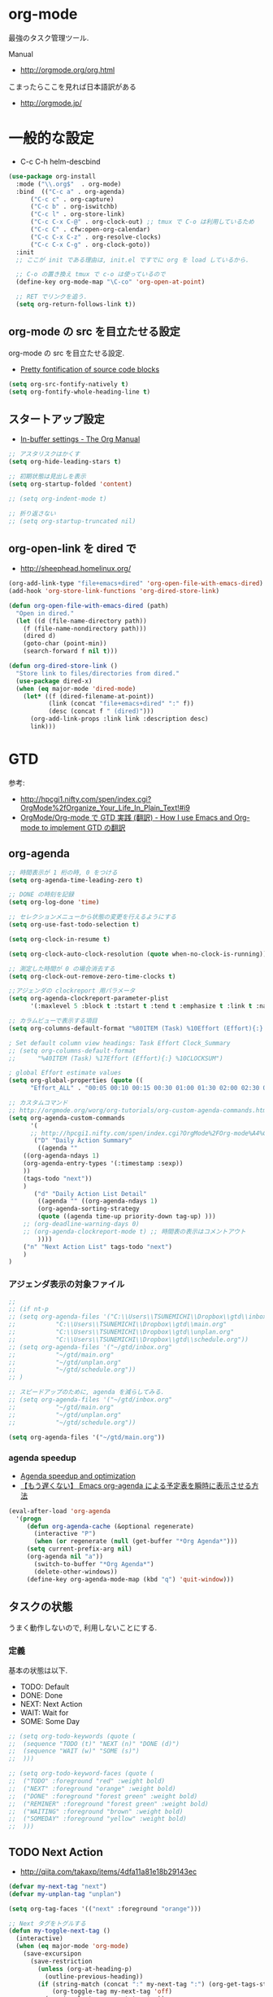 * org-mode
  最強のタスク管理ツール.

  Manual
  - http://orgmode.org/org.html

  こまったらここを見れば日本語訳がある
  - http://orgmode.jp/
 
* 一般的な設定
  - C-c C-h helm-descbind
  
#+begin_src emacs-lisp
(use-package org-install
  :mode ("\\.org$"  . org-mode)
  :bind  (("C-c a" . org-agenda)
	  ("C-c c" . org-capture)
	  ("C-c b" . org-iswitchb)
	  ("C-c l" . org-store-link)
	  ("C-c C-x C-@" . org-clock-out) ;; tmux で C-o は利用しているため
	  ("C-c C" . cfw:open-org-calendar)
	  ("C-c C-x C-z" . org-resolve-clocks)
	  ("C-c C-x C-g" . org-clock-goto))
  :init
  ;; ここが init である理由は, init.el ですでに org を load しているから.
  
  ;; C-o の置き換え tmux で c-o は使っているので
  (define-key org-mode-map "\C-co" 'org-open-at-point)

  ;; RET でリンクを追う.
  (setq org-return-follows-link t))
#+end_src

** org-mode の src を目立たせる設定
   org-mode の src を目立たせる設定. 
   - [[http://orgmode.org/worg/org-contrib/babel/examples/fontify-src-code-blocks.html][Pretty fontification of source code blocks]]

#+begin_src emacs-lisp
(setq org-src-fontify-natively t)
(setq org-fontify-whole-heading-line t)
#+end_src

** スタートアップ設定
   - [[http://orgmode.org/manual/In_002dbuffer-settings.html][In-buffer settings - The Org Manual]]

#+begin_src emacs-lisp
;; アスタリスクはかくす
(setq org-hide-leading-stars t)

;; 初期状態は見出しを表示
(setq org-startup-folded 'content)

;; (setq org-indent-mode t)

;; 折り返さない
;; (setq org-startup-truncated nil)
#+end_src

** org-open-link を dired で
   - http://sheephead.homelinux.org/

#+begin_src emacs-lisp
(org-add-link-type "file+emacs+dired" 'org-open-file-with-emacs-dired)
(add-hook 'org-store-link-functions 'org-dired-store-link)

(defun org-open-file-with-emacs-dired (path)
  "Open in dired."
  (let ((d (file-name-directory path))
    (f (file-name-nondirectory path)))
    (dired d)
    (goto-char (point-min))
    (search-forward f nil t)))

(defun org-dired-store-link ()
  "Store link to files/directories from dired."
  (use-package dired-x)
  (when (eq major-mode 'dired-mode)
    (let* ((f (dired-filename-at-point))
           (link (concat "file+emacs+dired" ":" f))
           (desc (concat f " (dired)")))
      (org-add-link-props :link link :description desc)
      link)))
#+end_src

* GTD
  参考:
  - http://hpcgi1.nifty.com/spen/index.cgi?OrgMode%2fOrganize_Your_Life_In_Plain_Text!#i9
  - [[http://hpcgi1.nifty.com/spen/index.cgi?OrgMode%2FOrg-mode%A4%C7GTD%BC%C2%C1%A9%A1%CA%CB%DD%CC%F5%A1%CB#i16][OrgMode/Org-mode で GTD 実践 (翻訳) - How I use Emacs and Org-mode to implement GTD の翻訳]]

** org-agenda
#+begin_src emacs-lisp
;; 時間表示が 1 桁の時, 0 をつける
(setq org-agenda-time-leading-zero t)

;; DONE の時刻を記録
(setq org-log-done 'time)

;; セレクションメニューから状態の変更を行えるようにする
(setq org-use-fast-todo-selection t)

(setq org-clock-in-resume t)

(setq org-clock-auto-clock-resolution (quote when-no-clock-is-running))

;; 測定した時間が 0 の場合消去する
(setq org-clock-out-remove-zero-time-clocks t)

;;アジェンダの clockreport 用パラメータ
(setq org-agenda-clockreport-parameter-plist
      '(:maxlevel 5 :block t :tstart t :tend t :emphasize t :link t :narrow 80 :indent t :formula nil :timestamp t :level 5 :tcolumns nil :formatter nil))

;; カラムビューで表示する項目
(setq org-columns-default-format "%80ITEM (Task) %10Effort (Effort){:} %10CLOCKSUM")

; Set default column view headings: Task Effort Clock_Summary
;; (setq org-columns-default-format
;;      "%40ITEM (Task) %17Effort (Effort){:} %10CLOCKSUM")

; global Effort estimate values
(setq org-global-properties (quote ((
      "Effort_ALL" . "00:05 00:10 00:15 00:30 01:00 01:30 02:00 02:30 03:00"))))

;; カスタムコマンド
;; http://orgmode.org/worg/org-tutorials/org-custom-agenda-commands.html
(setq org-agenda-custom-commands 
      '(
      ;; http://hpcgi1.nifty.com/spen/index.cgi?OrgMode%2FOrg-mode%A4%C7GTD%BC%C2%C1%A9%A1%CA%CB%DD%CC%F5%A1%CB#i16
       ("D" "Daily Action Summary"
        ((agenda "" 
	((org-agenda-ndays 1)
	(org-agenda-entry-types '(:timestamp :sexp))
	))
	(tags-todo "next"))
	)
       ("d" "Daily Action List Detail"
        ((agenda "" ((org-agenda-ndays 1)
        (org-agenda-sorting-strategy
        (quote ((agenda time-up priority-down tag-up) )))
	;; (org-deadline-warning-days 0)
	;; (org-agenda-clockreport-mode t) ;; 時間表の表示はコメントアウト
        ))))
	("n" "Next Action List" tags-todo "next")
	)
)

#+end_src

*** アジェンダ表示の対象ファイル
#+begin_src emacs-lisp
;; 
;; (if nt-p
;; (setq org-agenda-files '("C:\\Users\\TSUNEMICHI\\Dropbox\\gtd\\inbox.org"
;; 			 "C:\\Users\\TSUNEMICHI\\Dropbox\\gtd\\main.org"
;; 			 "C:\\Users\\TSUNEMICHI\\Dropbox\\gtd\\unplan.org"
;; 			 "C:\\Users\\TSUNEMICHI\\Dropbox\\gtd\\schedule.org"))
;; (setq org-agenda-files '("~/gtd/inbox.org"
;; 			 "~/gtd/main.org"
;; 			 "~/gtd/unplan.org"
;; 			 "~/gtd/schedule.org"))
;; )

;; スピードアップのために, agenda を減らしてみる.
;; (setq org-agenda-files '("~/gtd/inbox.org"
;; 			 "~/gtd/main.org"
;; 			 "~/gtd/unplan.org"
;; 			 "~/gtd/schedule.org"))

(setq org-agenda-files '("~/gtd/main.org"))
#+end_src

*** agenda speedup
    - [[http://orgmode.org/worg/agenda-optimization.html][Agenda speedup and optimization]]
    - [[http://rubikitch.com/2014/11/29/org-agenda-cache/][【もう遅くない】 Emacs org-agenda による予定表を瞬時に表示させる方法 ]]

#+begin_src emacs-lisp
(eval-after-load 'org-agenda
  '(progn
     (defun org-agenda-cache (&optional regenerate)
       (interactive "P")
       (when (or regenerate (null (get-buffer "*Org Agenda*")))
	 (setq current-prefix-arg nil)
	 (org-agenda nil "a"))
       (switch-to-buffer "*Org Agenda*")
       (delete-other-windows))
     (define-key org-agenda-mode-map (kbd "q") 'quit-window)))
#+end_src

** タスクの状態
   うまく動作しないので, 利用しないことにする.

*** 定義
    基本の状態は以下.

   - TODO: Default
   - DONE: Done 
   - NEXT: Next Action
   - WAIT: Wait for  
   - SOME: Some Day

#+begin_src emacs-lisp
;; (setq org-todo-keywords (quote (
;;  (sequence "TODO (t)" "NEXT (n)" "DONE (d)")
;;  (sequence "WAIT (w)" "SOME (s)")
;;  )))

;; (setq org-todo-keyword-faces (quote (
;;  ("TODO" :foreground "red" :weight bold)
;;  ("NEXT" :foreground "orange" :weight bold)
;;  ("DONE" :foreground "forest green" :weight bold)
;;  ("REMINER" :foreground "forest green" :weight bold)
;;  ("WAITING" :foreground "brown" :weight bold)
;;  ("SOMEDAY" :foreground "yellow" :weight bold)
;;  )))
#+end_src

** TODO Next Action
   - http://qiita.com/takaxp/items/4dfa11a81e18b29143ec

#+begin_src emacs-lisp
(defvar my-next-tag "next")
(defvar my-unplan-tag "unplan")

(setq org-tag-faces '(("next" :foreground "orange")))

;; Next タグをトグルする
(defun my-toggle-next-tag ()
  (interactive)
  (when (eq major-mode 'org-mode)
    (save-excursipon
      (save-restriction
        (unless (org-at-heading-p)
          (outline-previous-heading))
        (if (string-match (concat ":" my-next-tag ":") (org-get-tags-string))
            (org-toggle-tag my-next-tag 'off)
          (org-toggle-tag my-next-tag 'on))
        (org-reveal)))))

;; うまくうごかないので, 封印
;; (defun my-toggle-tag (my-tag)
;;   (interactive)
;;   (when (eq major-mode 'org-mode)
;;     (save-excursion
;;       (save-restriction
;;         (unless (org-at-heading-p)
;;           (outline-previous-heading))
;;         (if (string-match (concat ":" my-tag ":") (org-get-tags-string))
;;             (org-toggle-tag my-tag 'off)
;;           (org-toggle-tag my-tag 'on))
;;         (org-reveal)))))

;; (defun my-toggle-next-tag ()
;;   my-toggle-tag ("next"))

;; (defun my-toggle-unplan-tag ()
;;   my-toggle-tag (my-unplan-tag))

(global-set-key (kbd "C-x <f2>") 'my-toggle-next-tag)
;;(global-set-key (kbd "C-x <f3>") 'my-toggle-unplan-tag)
#+end_src

** next タグの除去
#+begin_src emacs-lisp
(setq org-todo-state-tags-triggers
      (quote (("DONE" ("next")))))
#+end_src

** DONE をすべてアーカイブ
#+begin_src emacs-lisp
  (defun my-org-archive-done-tasks ()
    (interactive)
    (org-map-entries 'org-archive-subtree "/DONE" 'file))
#+end_src

** org-clock
  org-clock. org-mode での時間管理.
  - http://orgmode.org/manual/Resolving-idle-time.html#Resolving-idle-time

#+begin_src emacs-lisp
;; emacs resume 時に時間計測再開
(org-clock-persistence-insinuate)

;; Resume clocking task on clock-in if the clock is open
(setq org-clock-in-resume t)

;; Sometimes I change tasks I'm clocking quickly
;; - this removes clocked tasks with 0:00 duration
(setq org-clock-out-remove-zero-time-clocks t)

;; clock out when moving task to a done state
;; タスクが完了した時に時間測定も停止する
(setq org-clock-out-when-done t)

;; Save the running clock and all clock history
;; when exiting Emacs, load it on startup
;; Emacs が再起動したときにタスクの時間計測を再開する
;; Emacs が終了する時に測定中の計測と全ての測定履歴を保存する
(setq org-clock-persist (quote history))

;; 空き時間の解決 
;; 半端時間を絶えずチェックしているファイルのリストは, M-x org-resolve-clocks
;; http://orgmode.org/manual/Resolving-idle-time.html#Resolving-idle-time
(setq org-clock-idle-time 20)

;: 時間測定の履歴数
(setq org-clock-history-length 36)

;; Do not prompt to resume an active clock
(setq org-clock-persist-query-resume nil)

;; Enable auto clock resolution for finding open clocks
(setq org-clock-auto-clock-resolution (quote when-no-clock-is-running))

;; Include current clocking task in clock reports
(setq org-clock-report-include-clocking-task t)

; 時間になったら音をならす
;;(setq org-clock-sound "/usr/share/sounds/LinuxMint/stereo/desktop-login.ogg")
;;(setq org-clock-sound t)
#+end_src

*** 必ず時間見積り
    一時無効
#+begin_src emacs-lisp
;; (defadvice org-clock-in (before is-set-effort-before-clock-in)
;;   (let ((effort (org-entry-get (point) "Effort")))
;;     (unless effort
;;       (error "[Error: Is not set a effort!]"))))
;; (ad-activate-regexp "is-set-effort-before-clock-in")
#+end_src

*** my/org-clockin-gtd
 指定したタスクを clockin するためのショートカット はじめてつくった自作 defun!!
 - http://orgmode.org/manual/Resolving-idle-time.html#Resolving-idle-time
 - https://github.com/danieroux/emacs/blob/master/external/bh-org-mode.el

#+begin_src emacs-lisp
(use-package my-org-clockin-gtd
  :bind (("<f7>" . mygtd:gtd)
	 ("<f8>" . mygtd:rest)
	 ("C-x <f8>" . mygtd:reset-rest-timer))
  )
#+end_src

*** org-clock-by-tags
   タグごとに clocktable を集計.
    - http://stackoverflow.com/questions/17353591/timetable-grouped-by-tag
    - https://gist.github.com/tsu-nera/d9ffa6a51a6e7bdb957b
      
#+begin_src text
 宣言方法
  #+BEGIN: clocktable-by-tag :maxlevel 2 :tags ("p1" "p2")
                            :tstart "2013-06-27" :tend "2013-06-28"
#+end_src

#+begin_src emacs-lisp
(use-package clocktable-by-tag)
#+end_src

* org-capture
  アイデアをキャプチャーする.

  capture てんぷれの書き方
  - http://orgmode.org/manual/Template-expansion.html#Template-expansion

  注意: adjust-text.el との兼ね合いで, file+datetree が動かない. 様子見

#+begin_src emacs-lisp
(use-package org-capture
  :config
(setq org-capture-templates
      '(
	("i" "Inbox" entry (file+datetree "~/gtd/inbox.org") "** TODO %?\n")
	("u" "Unplan" entry (file+datetree "~/gtd/unplan.org") "** TODO %? :unplan:\n")
	;; ("w" "Diary" entry (file+datetree "~/gtd/main.org") "** %T %?\n")
	("w" "Diary" entry (file+headline "~/gtd/main.org" "Diary") "**** %T %?\n")
	("k" "Clock-in" entry (clock) "* %T %?\n")
	;; calfw との連携 http://sheephead.homelinux.org/2014/03/15/7035/
	("m" "Memo" plain
         (file (concat org-directory (format-time-string "/howm/%Y%m%d-%H%M%S.org")))
         "* MEMO <%<%Y-%m-%d>> %?\n   %i\n  %a\n\n"
         :prepend t
         :unnarrowed t
         :kill-buffer t)
	("e" "Email Todo" entry (file+headline "~/gtd/main.org" "Mails")
        "* TODO %^{Brief Description}\n%a\n%?Added: %U\n" :prepend t)
	("c" "calfw2org" entry (file "~/gtd/schedule.org") "*  %?\n %(cfw:org-capture-day)")
	       )
     ))
#+end_src

* org2blog
  Emacs から WordPress に投稿する Lisp
  - https://github.com/punchagan/org2blog
  - [[http://bach.istc.kobe-u.ac.jp/hatena/web/index.html][org ファイルの HTML エクスポート]]
  - [[http://www.geocities.jp/km_pp1/org-mode/org-mode-document.html][Org-mode による HTML 文書作成入門]]

#+begin_src emacs-lisp
(use-package org2blog-autoloads
  :config
  
  ;; パスワード設定
  (when linux-p
    (setq sternstunden (netrc-machine (netrc-parse "~/.netrc") "sternstunden" t))
    (setq everclassic (netrc-machine (netrc-parse "~/.netrc") "everclassic" t))
    (setq futurismo (netrc-machine (netrc-parse "~/.netrc") "futurismo" t))
    )
  (when windows-p
    (setq futurismo (netrc-machine (netrc-parse "c:/cygwin64/home/tsu-nera/.netrc") "futurismo" t))
    )

  ;; ブログ設定
  (setq org2blog/wp-blog-alist
      '(("Futurismo"
	 :url "http://futurismo.biz/xmlrpc.php"
	 :username "admin"
	 ;; :username (netrc-get futurismo "login")
	 ;; :password (netrc-get futurismo "password")
	 )
	("SternStunden"
	 :url "http://hmi-me.ciao.jp/sternstunden/xmlrpc.php"
	 :username (netrc-get sternstunden "login")
	 :password (netrc-get sternstunden "password")
	)
	("EverClassic"
	 :url "http://everclassic.biz/xmlrpc.php"
	 :username "admin"	 
	 ;; :username (netrc-get everclassic "login")
	 ;; :password (netrc-get everclassic "password")
	))))
#+end_src

** WordPress で シンタックスハイライト
   SyntaxHighlighter Evolved Plugin を利用すればできるようだ.
   - [[http://vxlabs.com/2014/05/25/emacs-24-with-prelude-org2blog-and-wordpress/][Publish to WordPress with Emacs 24 and org2blog - vxlabs]]
   - [[http://blog.tmsrv.net/?p=82][tmaeda1981jp の blog » Blog Archive » org2blog を使用して Emacs から WordPress に投稿する]]
   - [[http://blog.binchen.org/posts/how-to-use-org2blog-effectively-as-a-programmer.html][How to use org2blog effectively as a programmer | Chen's blog]]

#+begin_src emacs-lisp
(setq org2blog/wp-use-sourcecode-shortcode t)
(setq org2blog/wp-sourcecode-default-params nil) ;; removed light="true"

;; target language needs to be in here
(setq org2blog/wp-sourcecode-langs
      '("actionscript3" "bash" "coldfusion" "cpp" "csharp" "css" "delphi"
        "erlang" "fsharp" "diff" "groovy" "javascript" "java" "javafx" "matlab"
        "objc" "perl" "php" "text" "powershell" "python" "ruby" "scala" "sql"
        "vb" "xml"
        "sh" "elisp" "lisp" "lua"
	"emacs-lisp" "c"))
 
;; this will use emacs syntax higlighting in your #+BEGIN_SRC
;; <language> <your-code> #+END_SRC code blocks.
;; 別のところで宣言
;; (setq org-src-fontify-natively t)
#+end_src


更新すると, 設定が消えた! syntaxhighlighter.php に追記する.

#+begin_src language
            // add myself
	    'elisp'         => 'clojure',
	    'emacs-lisp'    => 'clojure',
            'shell'         => 'sh',
            'language'      => 'text',            
#+end_src


** images
   画像ファイルは記事投稿時にサーバの upload フォルダに転送されるよう.

#+begin_src text
   # ./../img/2014-08-17-124249_785x456_scrot.png
   # http://futurismo.biz/wp-content/uploads/wpid-2014-08-17-124249_785x456_scrot.png
#+end_src

   scrot で撮影した画像を,以下のように書くことで記事に挿入することができる.

#+begin_src text
 [[file:/ ファイルパス]]
#+end_src

   ただし, リサイズはされない.外部コマンドと連携させる必要がある.
   ImageMagic というツールがよい.
   
   - [[http://sachachua.com/blog/2013/09/when-i-blog-with-emacs-and-when-i-blog-with-something-else/][When I blog with Emacs and when I blog with other tools]]
   - [[http://d.hatena.ne.jp/weblinuxmemo/20090929/p1][コマンドラインで画像を縮小する:ImageMagick convert mogrify - Linux Memo: Vine Linux 5 設定 tips]]
   - [[http://o.inchiki.jp/obbr/125][ImageMagick で画像をリサイズする時のメモ]]

   このサイトを参考に, 幅 670px, 高さ 447px に.

   - [[http://i-i-news.com/2014/08/eyecatch/#][最近ブログのアイキャッチ画像の作り方を確立したので, 自分がやっている方法を紹介します - iLOG]]
     
     #+begin_src bash
     convert -resize 640x480 before.jpg after.jpg
     convert -resize 670x447 before.jpg after.jpg
     #+end_src

   縦横比を計算してくれるつーる.
   - [[http://www.web-jozu.com/javascript/size.html][写真の縦横比を固定して拡大縮小値を計算するツール:JavaScript サンプル |WEB 上手]]

** org-export html で表が崩れる
   left 属性が設定されてしまうことが原因.

#+begin_src html
<th class="left"> xx </th>
<td class="left"> xx </td>
#+end_src

以下のように設定する.

#+begin_src emacs-lisp
(setq org-html-table-data-tags (quote ("<td>" . "</td>")))
(setq org-html-table-header-tags (quote ("<th scope=\"%s\">" . "</th>")))
#+end_src

* org-export
  org-mode から別形式へ. つまり, なんでも org-mode でよいということ.

  -[[http://orgmode.org/manual/Exporting.html#Exporting][Exporting - The Org Manual]]

  C-c C-e

  デフォルト以外を export 先ツールとして利用するためには, ox-xxx を require します.

  | ascii (ASCII format)           | ox-ascii.el     |
  | beamer (LaTeX Beamer format)   | ox-beamer.el    |
  | html (HTML format)             | ox-html.el      |
  | icalendar (iCalendar format)   | ox-icalendar.el |
  | latex (LaTeX format)           | ox-latex.el     |
  | man (Man page format)          | ox-man.el       |
  | md (Markdown format)           | ox-md.el        |
  | odt (OpenDocument Text format) | ox-odt.el       |
  | org (Org format)               | ox-org.el       |
  | texinfo (Texinfo format)       | ox-texinfo.el   |

** ox-wk
   dokuwiki 変換.

#+begin_src emacs-lisp
(use-package ox-wk :defer t)
#+end_src

** ox-mk
   markdown 変換

#+begin_src emacs-lisp
(use-package ox-md :defer t)
#+end_src

** 未使用中
*** ox-rst
   org-mode から reStructredText への変換

#+begin_src emacs-lisp
;; (use-package ox-rst)
#+end_src

*** ox-pandoc
   org-mode から reStructredText への変換. ox-rst を使うからいらないかも.

#+begin_src emacs-lisp
;; (use-package ox-pandoc)
;; (setq org-pandoc-output-format 'rst)
#+end_src

*** ox-taskjuggler
   TaskJuggler 変換.

#+begin_src emacs-lisp
;; (use-package ox-taskjuggler)
#+end_src

*** ox-freemind
   freemind もできるんだー.

   ただし, ArchLinux では freemind がとてもつかいにくい...

#+begin_src emacs-lisp
;; (use-package ox-freemind)
#+end_src

* org-babel
  org-babel で 実行した言語を書く. デフォルトでは emacs-lisp だけ.
  
#+begin_src emacs-lisp
(org-babel-do-load-languages
 'org-babel-load-languages
 '((R . t)
   (java . t)
   (shell . t)   
   )
 )
#+end_src

  評価するときにいちいち質問されないようにする.

#+begin_src emacs-lisp
(setq org-confirm-babel-evaluate nil)
#+end_src

  org-mode でファイルをひらくときに,inline-image があれば読み込み.

#+begin_src emacs-lisp
(add-hook 'org-babel-after-execute-hook 'org-display-inline-images)   
(add-hook 'org-mode-hook 'org-display-inline-images)   
#+end_src

** 出力方法
*** :results
    - [[http://orgmode.org/worg/org-contrib/babel/header-args.html][Header arguments and result types in Org Babel]]

**** raw    
   結果がコードにかかれる. ただし, tangle したときは無視される.
   - [[http://d.hatena.ne.jp/tamura70/20100310/org][Emacs org-mode を使ってみる: (35) org-babel-perl を使う 1/4 ]]

   #+begin_src text
   #+begin_src java :results raw
   #+end_src

**** code
   begin_src end_src で囲まれて出力される.

   ブログを書くときに便利.

*** :exports
    export するときの挙動をきめる.
    - :export code
    - :export result
    - :export both
    - :export none

    参考:
    - [[http://orgmode.org/manual/Exporting-code-blocks.html][Exporting code blocks - The Org Manual]]

** インタプリタ
   インタプリタをもつ言語では, :session hogehoge を記述することで,
   hogehoge バッファでセッションが開始する.

   なにがうれしいかというと, 複数の code block の間で,
   変数を共有することができる.

** java
   クラス名を指定する.
   - [[http://lists.gnu.org/archive/html/emacs-orgmode/2011-07/msg00946.html][Re:How-to evaluate Java-snippets in org-mode/org-babel?]]

   #+begin_src text
   #+begin_src java :classname packagename/classname
   #+end_src

** mmm-mode
   mmm-mode を利用すると, org-mode のなかに major-mode が共存できる.
   - https://github.com/purcell/mmm-mode
   - [[http://d.hatena.ne.jp/r_takaishi/20111101/1320161117][org-mode の内部で mmm-mode を使う - うどん駆動開発]]
   - [[http://1ikehen1ikechicken.sitemix.jp/][Emacser のホームページ]]

#+begin_src emacs-lisp
(use-package mmm-mode
  :config
  (setq mmm-global-mode 'maybe) ;; 自動推測
  ;; (setq mmm-global-mode 't) ;; つねに利用
  
  ;; (setq mmm-submode-decoration-level 2)
  (setq mmm-submode-decoration-level 1)
  
  ;; (set-face-bold-p 'mmm-default-submode-face t) ;太字

  ;; 背景色
  ;;  (if (eq window-system nil)
  ;;      (set-face-background 'mmm-default-submode-face nil)
  ;; (set-face-background 'mmm-default-submode-face "#242424")
  
  (mmm-add-classes
   '((org-elisp
      :submode emacs-lisp-mode
      :front "#\\+begin_src emacs-lisp"
      :back  "#\\+end_src")))
  (mmm-add-mode-ext-class nil "\\.org\\'" 'org-elisp)
  
  (mmm-add-classes
   '((org-R
      :submode R-mode
      :front "^#\\+begin_src R[ \t]*\n?"
      :back "^#\\+end_src")))
  (mmm-add-mode-ext-class 'org-mode nil 'org-R))
#+end_src

** flycheck を動かす
   - see: [[http://www.wisdomandwonder.com/link/9573/how-to-correctly-enable-flycheck-in-babel-source-blocks][How to Correctly Enable Flycheck in Babel Source Blocks | Wisdom and Wonder]]
   
#+begin_src emacs-lisp
(defadvice org-edit-src-code (around set-buffer-file-name activate compile)
  (let ((file-name (buffer-file-name))) ;; (1)
    ad-do-it                            ;; (2)
    (setq buffer-file-name file-name))) ;; (3)
#+end_src

* org-narrow
 - C-x n s     (org-narrow-to-subtree) Narrow buffer to current subtree. 
 - C-x n b     (org-narrow-to-block) Narrow buffer to current block. 
 - C-x n w     (widen) Widen buffer to remove narrowing.

* org-sparse-tree 
  検索語に関連するところだけを拾い読みするのに便利.
   - [[http://rubikitch.com/2014/10/10/org-sparse-tree-indirect-buffer/][Emacs org-mode の検索機能を 16 倍パワーアップする方法 | るびきち「日刊 Emacs 」]]

#+begin_src emacs-lisp
(defun org-sparse-tree-indirect-buffer (arg)
  (interactive "P")
  (let ((ibuf (switch-to-buffer (org-get-indirect-buffer))))
    (condition-case _
        (org-sparse-tree arg)
      (quit (kill-buffer ibuf)))))
(define-key org-mode-map (kbd "C-c \\") 'org-sparse-tree-indirect-buffer)
#+end_src

* org-screenshot
  スクリーンショットを撮影して, org-mode に挿入する 
  - https://github.com/dfeich/org-screenshot
* org-download
   ドラッグ & ドロップで画像をコピーできる.
   - https://github.com/abo-abo/org-download
   - [[http://oremacs.com/2015/01/18/sprucing-up-org-download/#][Sprucing up org-download · (or emacs]]

   動画もある. Awesome!!
   - https://www.youtube.com/watch?v=dAojpHR-6Uo

#+begin_src emacs-lisp
(use-package org-download
  :config
  ;; scrot をつかってる
  (setq org-download-screenshot-method "scrot"))
#+end_src

* 他のツールとの連携
** RSS Feed 
  RSS Feeder for Emacs
  - http://orgmode.org/manual/RSS-Feeds.html
  - http://d.hatena.ne.jp/tamura70/20100225/org

#+begin_src emacs-lisp
(use-package org-feed
  :disabled t
  :config
  (defun org-feed-parse-rdf-feed (buffer)
    "Parse BUFFER for RDF feed entries.
Returns a list of entries, with each entry a property list,
containing the properties `:guid' and `:item-full-text'."
    (let (entries beg end item guid entry)
      (with-current-buffer buffer
	(widen)
	(goto-char (point-min))
	(while (re-search-forward "<item[> ]" nil t)
	((set  ) q beg (point)
	 end (and (re-search-forward "</item>" nil t)
		  (match-beginning 0)))
	(setq item (buffer-substring beg end)
	      guid (if (string-match "<link\\>.*?>\\(.*?\\)</link>" item)
		       (org-match-string-no-properties 1 item)))
	(setq entry (list :guid guid :item-full-text item))
	(push entry entries)
	(widen)
	(goto-char end))
	(nreverse entries))))
  
  (setq org-feed-retrieve-method 'wget)
  ;;(setq org-feed-retrieve-method 'curl)

  (setq org-feed-default-template "\n* %h\n  - %U\n  - %a  - %description")
)
#+end_src

*** 登録 feed
#+begin_src emacs-lisp
(use-package org-feed
  :disabled t
  :config
  (setq org-feed-alist nil)
  ;; (add-to-list 'org-feed-alist
  ;;   '("Futurismo" "http://futurismo.biz/feed"
  ;;     "~/org/rss.org" "Futurismo"
  ;;     :parse-feed org-feed-parse-rdf-feed))
  (add-to-list 'org-feed-alist
	       '("Publickey" "http://www.publickey1.jp/atom.xml"
		 "~/org/rss.org" "PublicKey")))
#+end_src

** Wanderlust
   wanderlust のメールを追跡できる.

#+begin_src emacs-lisp
(use-package org-wl)
#+end_src

** Plantuml

#+begin_src emacs-lisp
(when linux-p
  (setq org-plantuml-jar-path "/usr/local/bin/plantuml.jar")
  
(defun org-babel-plantuml-init ()
  (org-babel-do-load-languages
   'org-babel-load-languages
   (add-to-list 'org-babel-load-languages '(plantuml . t))))

(add-hook 'org-mode-hook 'org-babel-plantuml-init))

#+end_src

** Pandoc
   pandoc を利用すれば, 多彩なフォーマットを org-mode に変換可能だ.
   - [[http://futurismo.biz/archives/2403][org-mode で書いたテキストを Pandoc で Restructured Text に変換する | Futurismo]]
   - [[http://sky-y.github.io/site-pandoc-jp/users-guide/][Pandoc ユーザーズガイド 日本語版 - Japanese Pandoc User's Association]]

*** html2org
   Rubikichi さんの記事:
   - [[http://rubikitch.com/2014/10/07/pandoc-2/][Emacs ユーザならば Web ページを Pandoc で org-mode に変換して読もう るびきち「日刊 Emacs 」]]
   - [[http://rubikitch.com/2014/09/22/pandoc/][万能ドキュメント変換器 Pandoc いいね! | るびきち「日刊 Emacs 」]]

** calfw-org
   Emacs 用カレンダー.
   - [[https://github.com/kiwanami/emacs-calfw][kiwanami/emacs-calfw]]
   - [[http://d.hatena.ne.jp/kiwanami/20110723/1311434175][Emacs 用カレンダー calfw v1.2 リリース - 技術日記＠ kiwanami]]
   - [[http://d.hatena.ne.jp/kiwanami/20110619/1308495781][calfw の org-agenda 対応 calfw-org.el - 技術日記＠ kiwanami]]

   org-gcal と連携させることで,
   Google カレンダーと同期して, calfw で表示させることもできる.
   - [[http://sheephead.homelinux.org/2014/03/15/7035/][calfw と org-gcal の連携 | sheephead]]

#+begin_src emacs-lisp
(use-package calfw-org
  :config
  ;; 対象ファイル
  (setq cfw:org-icalendars '("~/gtd/schedule.org"))
  ;; First day of the week  0:Sunday, 1:Monday
  (setq calendar-week-start-day 1))
#+end_src

** org-gcal
   google calendar.
   - http://sheephead.homelinux.org/2014/03/14/7023/

   Google Developer Console で client-id と secret-key を取得する必要がある.
   - https://console.developers.google.com/project

   取得した情報は ~/.netrc に保存して読み出す.

   - org-gcal-fetch で同期

#+begin_src emacs-lisp
(use-package org-gcal
  :if linux-p
  :init
  (define-key cfw:calendar-mode-map "v" 'org-gcal-fetch)
  (define-key cfw:calendar-mode-map "&" 'browse-google-calendar)  
  :config
  ;; password は netrc へ
  (setq GoogleCal (netrc-machine (netrc-parse "~/.netrc") "org-gcal" t))
  (setq org-gcal-client-id (netrc-get GoogleCal "login")
	org-gcal-client-secret (netrc-get GoogleCal "password")
	org-gcal-dir "~/org"
	org-gcal-file-alist '(("fox10225fox@gmail.com" .  "~/gtd/schedule.org")))

  (defun browse-google-calendar
      (interactive)
    (browse-url "https://www.google.com/calendar/render?hl=ja")))
#+end_src

** mobileOrg (未使用)
  iphone と org-mode の同期. Dropbox を利用
  つかってないから, ひとまず封印.

#+begin_src emacs-lisp
;; Set to the location of your Org files on your local system
;; (setq org-directory "~/gtd")
;; ;; Set to the name of the file where new notes will be stored
;; (setq org-mobile-inbox-for-pull "~/gtd/flagged.org")
;; ;; Set to <your Dropbox root directory>/MobileOrg.
;; (setq org-mobile-directory "~/dropbox/ アプリ/MobileOrg")

;; ;; 起動と終了時に同期
;; ;; org-mobile-directry が存在しないとハングするためなしにした
;; ;; そのうちなんか考える
;; ;; (add-hook 'after-init-hook 'org-mobile-pull)
;; ;; (add-hook 'kill-emacs-hook 'org-mobile-push)

;; ;; moble sync
;; ;; http://stackoverflow.com/questions/8432108/how-to-automatically-do-org-mobile-push-org-mobile-pull-in-emacs
;; (defvar org-mobile-sync-timer nil)
;; (defvar org-mobile-sync-idle-secs (* 60 10))
;; (defun org-mobile-sync ()
;;     (interactive)
;;       (org-mobile-pull)
;;         (org-mobile-push))
;; (defun org-mobile-sync-enable ()
;;     "enable mobile org idle sync"
;;       (interactive)
;;         (setq org-mobile-sync-timer
;; 	      (run-with-idle-timer org-mobile-sync-idle-secs t
;; 				   'org-mobile-sync)));
;; (defun org-mobile-sync-disable ()
;;     "disable mobile org idle sync"
;;       (interactive)
;;         (cancel-timer org-mobile-sync-timer))
;; (org-mobile-sync-enable)
#+end_src



